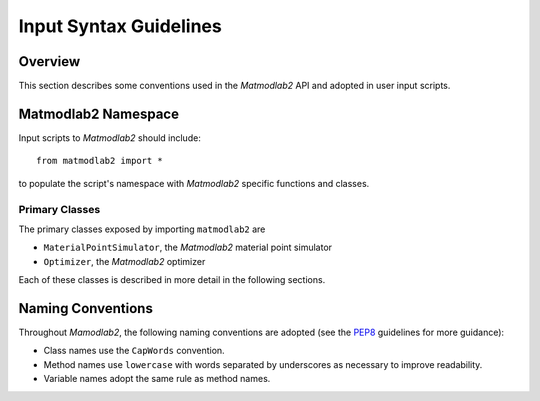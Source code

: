 Input Syntax Guidelines
#######################

Overview
========

This section describes some conventions used in the *Matmodlab2* API and adopted
in user input scripts.

Matmodlab2 Namespace
====================

Input scripts to *Matmodlab2* should include::

   from matmodlab2 import *

to populate the script's namespace with *Matmodlab2* specific functions and
classes.

Primary Classes
---------------

The primary classes exposed by importing ``matmodlab2`` are

* ``MaterialPointSimulator``, the *Matmodlab2* material point simulator
* ``Optimizer``, the *Matmodlab2* optimizer

Each of these classes is described in more detail in the following sections.


Naming Conventions
==================

Throughout *Mamodlab2*, the following naming conventions are adopted (see the
`PEP8 <https://www.python.org/dev/peps/pep-0008>`_ guidelines for more
guidance):

* Class names use the ``CapWords`` convention.
* Method names use ``lowercase`` with words separated by underscores as
  necessary to improve readability.
* Variable names adopt the same rule as method names.
